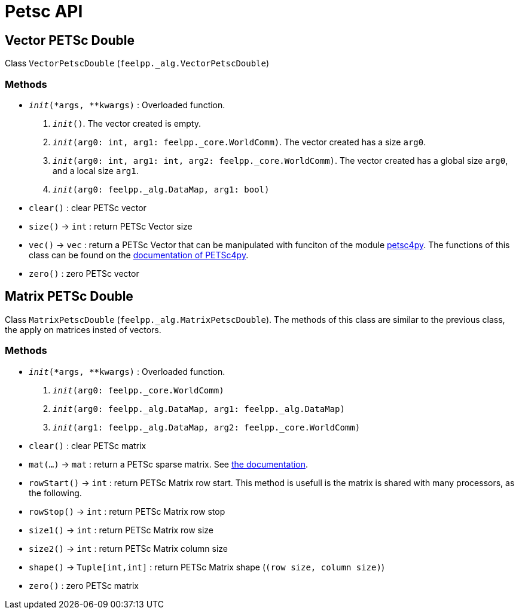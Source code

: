 = Petsc API

== Vector PETSc Double

Class `VectorPetscDouble` (`feelpp._alg.VectorPetscDouble`)


=== Methods

* `__init__(*args, **kwargs)` : Overloaded function.

    1. `__init__()`. The vector created is empty.
    2. `__init__(arg0: int, arg1: feelpp._core.WorldComm)`. The vector created has a size `arg0`.
    3. `__init__(arg0: int, arg1: int, arg2: feelpp._core.WorldComm)`. The vector created has a global size `arg0`, and a local size `arg1`.
    4. `__init__(arg0: feelpp._alg.DataMap, arg1: bool)`
* `clear()` : clear PETSc vector
* `size()` -> `int` : return  PETSc Vector size
* `vec()` -> `vec` : return a PETSc Vector that can be manipulated with funciton of the module https://pypi.org/project/petsc4py/[petsc4py]. The functions of this class can be found on the https://www.mcs.anl.gov/petsc/petsc4py-current/docs/apiref/petsc4py.PETSc.Vec-class.html[documentation of PETSc4py].
* `zero()` : zero PETSc vector


== Matrix PETSc Double

Class `MatrixPetscDouble` (`feelpp._alg.MatrixPetscDouble`). The methods of this class are similar to the previous class, the apply on matrices insted of vectors.


=== Methods

* `__init__(*args, **kwargs)` : Overloaded function.
    1. `__init__(arg0: feelpp._core.WorldComm)`
    2. `__init__(arg0: feelpp._alg.DataMap, arg1: feelpp._alg.DataMap)`
    3. `__init__(arg1: feelpp._alg.DataMap, arg2: feelpp._core.WorldComm)`
* `clear()` : clear PETSc matrix
* `mat(...)` -> `mat` : return a PETSc sparse matrix. See https://www.mcs.anl.gov/petsc/petsc4py-current/docs/apiref/petsc4py.PETSc.Mat-class.html[the documentation].
* `rowStart()` -> `int` : return PETSc Matrix row start. This method is usefull is the matrix is shared with many processors, as the following.
* `rowStop()` -> `int` : return  PETSc Matrix row stop
* `size1()` -> `int` : return  PETSc Matrix row size
* `size2()` -> `int` : return  PETSc Matrix column size
* `shape()` -> `Tuple[int,int]` : return PETSc Matrix shape (`(row size, column size)`)
* `zero()` : zero PETSc matrix